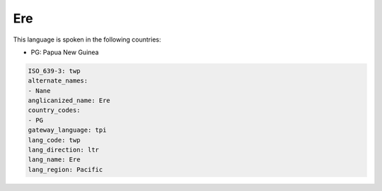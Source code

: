 .. _twp:

Ere
===

This language is spoken in the following countries:

* PG: Papua New Guinea

.. code-block:: yaml

    ISO_639-3: twp
    alternate_names:
    - Nane
    anglicanized_name: Ere
    country_codes:
    - PG
    gateway_language: tpi
    lang_code: twp
    lang_direction: ltr
    lang_name: Ere
    lang_region: Pacific
    
